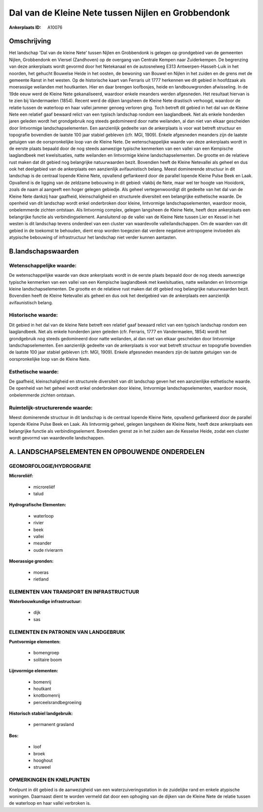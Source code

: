 Dal van de Kleine Nete tussen Nijlen en Grobbendonk
===================================================

:Ankerplaats ID: A10076




Omschrijving
------------

Het landschap 'Dal van de kleine Nete' tussen Nijlen en Grobbendonk is
gelegen op grondgebied van de gemeenten Nijlen, Grobbendonk en Viersel
(Zandhoven) op de overgang van Centrale Kempen naar Zuiderkempen. De
begrenzing van deze ankerplaats wordt gevormd door het Netekanaal en de
autosnelweg E313 Antwerpen-Hasselt-Luik in het noorden, het gehucht
Bouwelse Heide in het oosten, de bewoning van Bouwel en Nijlen in het
zuiden en de grens met de gemeente Ranst in het westen. Op de
historische kaart van Ferraris uit 1777 herkennen we dit gebied in
hoofdzaak als moerassige weilanden met houtkanten. Hier en daar brengen
loofbosjes, heide en landbouwgronden afwisseling. In de 19de eeuw werd
de Kleine Nete gekanaliseerd, waardoor enkele meanders werden
afgesneden. Het resultaat hiervan is te zien bij Vandermaelen (1854).
Recent werd de dijken langsheen de Kleine Nete drastisch verhoogd,
waardoor de relatie tussen de waterloop en haar vallei jammer genoeg
verloren ging. Toch betreft dit gebied in het dal van de Kleine Nete een
relatief gaaf bewaard relict van een typisch landschap rondom een
laaglandbeek. Net als enkele honderden jaren geleden wordt het
grondgebruik nog steeds gedomineerd door natte weilanden, al dan niet
van elkaar gescheiden door lintvormige landschapselementen. Een
aanzienlijk gedeelte van de ankerplaats is voor wat betreft structuur en
topografie bovendien de laatste 100 jaar stabiel gebleven (cfr. MGI,
1909). Enkele afgesneden meanders zijn de laatste getuigen van de
oorspronkelijke loop van de Kleine Nete. De wetenschappelijke waarde van
deze ankerplaats wordt in de eerste plaats bepaald door de nog steeds
aanwezige typische kenmerken van een vallei van een Kempische
laaglandbeek met kwelsituaties, natte weilanden en lintvormige kleine
landschapselementen. De grootte en de relatieve rust maken dat dit
gebied nog belangrijke natuurwaarden bezit. Bovendien heeft de Kleine
Netevallei als geheel en dus ook het deelgebied van de ankerplaats een
aanzienlijk avifaunistisch belang. Meest dominerende structuur in dit
landschap is de centraal lopende Kleine Nete, opvallend geflankeerd door
de parallel lopende Kleine Pulse Beek en Laak. Opvallend is de ligging
van de zeldzame bebouwing in dit gebied: vlakbij de Nete, maar wel ter
hoogte van Hooidonk, zoals de naam al aangeeft een hoger gelegen
gebiedje. Als geheel vertegenwoordigt dit gedeelte van het dal van de
Kleine Nete dankzij haar gaafheid, kleinschaligheid en structurele
diversiteit een belangrijke esthetische waarde. De openheid van dit
landschap wordt enkel onderbroken door kleine, lintvormige
landschapselementen, waardoor mooie, onbelemmerde zichten ontstaan. Als
lintvormig complex, gelegen langsheen de Kleine Nete, heeft deze
ankerplaats een belangrijke functie als verbindingselement. Aansluitend
op de vallei van de Kleine Nete tussen Lier en Kessel in het westen is
dit landschap tevens onderdeel van een cluster van waardevolle
valleilandschappen. Om de waarden van dit gebied in de toekomst te
behouden, dient erop worden toegezien dat verdere negatieve antropogene
invloeden als atypische bebouwing of infrastructuur het landschap niet
verder kunnen aantasten.



B.landschapswaarden
-------------------


Wetenschappelijke waarde:
~~~~~~~~~~~~~~~~~~~~~~~~~

De wetenschappelijke waarde van deze ankerplaats wordt in de eerste
plaats bepaald door de nog steeds aanwezige typische kenmerken van een
vallei van een Kempische laaglandbeek met kwelsituaties, natte weilanden
en lintvormige kleine landschapselementen. De grootte en de relatieve
rust maken dat dit gebied nog belangrijke natuurwaarden bezit. Bovendien
heeft de Kleine Netevallei als geheel en dus ook het deelgebied van de
ankerplaats een aanzienlijk avifaunistisch belang.

Historische waarde:
~~~~~~~~~~~~~~~~~~~


Dit gebied in het dal van de kleine Nete betreft een relatief gaaf
bewaard relict van een typisch landschap rondom een laaglandbeek. Net
als enkele honderden jaren geleden (cfr. Ferraris, 1777 en Vandermaelen,
1854) wordt het grondgebruik nog steeds gedomineerd door natte
weilanden, al dan niet van elkaar gescheiden door lintvormige
landschapselementen. Een aanzienlijk gedeelte van de ankerplaats is voor
wat betreft structuur en topografie bovendien de laatste 100 jaar
stabiel gebleven (cfr. MGI, 1909). Enkele afgesneden meanders zijn de
laatste getuigen van de oorspronkelijke loop van de Kleine Nete.

Esthetische waarde:
~~~~~~~~~~~~~~~~~~~

De gaafheid, kleinschaligheid en structurele
diversiteit van dit landschap geven het een aanzienlijke esthetische
waarde. De openheid van het geheel wordt enkel onderbroken door kleine,
lintvormige landschapselementen, waardoor mooie, onbelemmerde zichten
ontstaan.


Ruimtelijk-structurerende waarde:
~~~~~~~~~~~~~~~~~~~~~~~~~~~~~~~~~

Meest dominerende structuur in dit landschap is de centraal lopende
Kleine Nete, opvallend geflankeerd door de parallel lopende Kleine Pulse
Beek en Laak. Als lintvormig geheel, gelegen langsheen de Kleine Nete,
heeft deze ankerplaats een belangrijke functie als verbindingselement.
Bovendien grenst ze in het zuiden aan de Kesselse Heide, zodat een
cluster wordt gevormd van waardevolle landschappen.




A. LANDSCHAPSELEMENTEN EN OPBOUWENDE ONDERDELEN
-----------------------------------------------



GEOMORFOLOGIE/HYDROGRAFIE
~~~~~~~~~~~~~~~~~~~~~~~~~

**Microreliëf:**

 * microreliëf
 * talud


**Hydrografische Elementen:**

 * waterloop
 * rivier
 * beek
 * vallei
 * meander
 * oude rivierarm


**Moerassige gronden:**

 * moeras
 * rietland


ELEMENTEN VAN TRANSPORT EN INFRASTRUCTUUR
~~~~~~~~~~~~~~~~~~~~~~~~~~~~~~~~~~~~~~~~~

**Waterbouwkundige infrastructuur:**

 * dijk
 * sas



ELEMENTEN EN PATRONEN VAN LANDGEBRUIK
~~~~~~~~~~~~~~~~~~~~~~~~~~~~~~~~~~~~~

**Puntvormige elementen:**

 * bomengroep
 * solitaire boom


**Lijnvormige elementen:**

 * bomenrij
 * houtkant
 * knotbomenrij
 * perceelsrandbegroeiing

**Historisch stabiel landgebruik:**

 * permanent grasland


**Bos:**

 * loof
 * broek
 * hooghout
 * struweel



OPMERKINGEN EN KNELPUNTEN
~~~~~~~~~~~~~~~~~~~~~~~~~

Knelpunt in dit gebied is de aanwezigheid van een waterzuiveringsstation
in de zuidelijke rand en enkele atypische woningen. Daarnaast dient te
worden vermeld dat door een ophoging van de dijken van de Kleine Nete de
relatie tussen de waterloop en haar vallei verbroken is.
